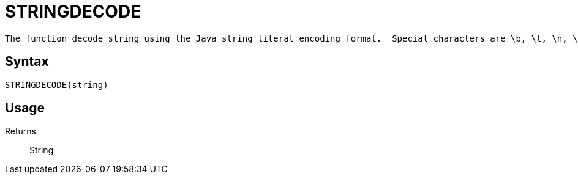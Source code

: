 = STRINGDECODE

 The function decode string using the Java string literal encoding format.  Special characters are \b, \t, \n, \f, \r, \", \\, \(octal), \\u(unicode).

== Syntax
----
STRINGDECODE(string)
----

== Usage



Returns::

String